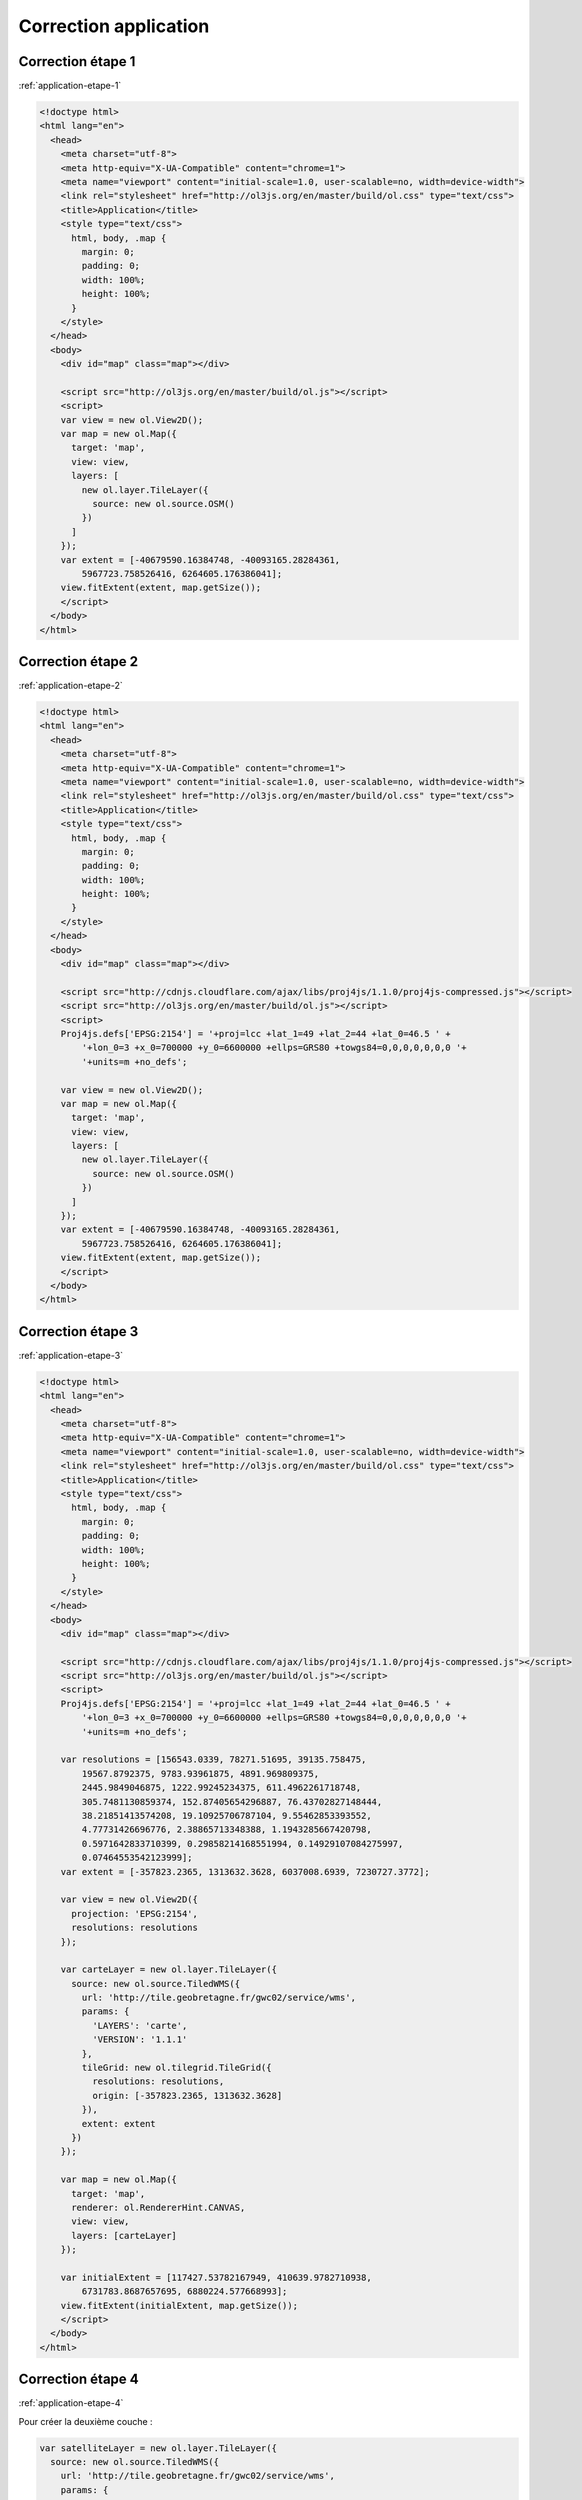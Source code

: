 Correction application
----------------------


.. _correction-application-etape-1:

Correction étape 1
~~~~~~~~~~~~~~~~~~

:ref:`application-etape-1`

.. code-block:: html

    <!doctype html>
    <html lang="en">
      <head>
        <meta charset="utf-8">
        <meta http-equiv="X-UA-Compatible" content="chrome=1">
        <meta name="viewport" content="initial-scale=1.0, user-scalable=no, width=device-width">
        <link rel="stylesheet" href="http://ol3js.org/en/master/build/ol.css" type="text/css">
        <title>Application</title>
        <style type="text/css">
          html, body, .map {
            margin: 0;
            padding: 0;
            width: 100%;
            height: 100%;
          }
        </style>
      </head>
      <body>
        <div id="map" class="map"></div>

        <script src="http://ol3js.org/en/master/build/ol.js"></script>
        <script>
        var view = new ol.View2D();
        var map = new ol.Map({
          target: 'map',
          view: view,
          layers: [
            new ol.layer.TileLayer({
              source: new ol.source.OSM()
            })
          ]
        });
        var extent = [-40679590.16384748, -40093165.28284361,
            5967723.758526416, 6264605.176386041];
        view.fitExtent(extent, map.getSize());
        </script>
      </body>
    </html>

.. _correction-application-etape-2:

Correction étape 2
~~~~~~~~~~~~~~~~~~

:ref:`application-etape-2`

.. code-block:: html

    <!doctype html>
    <html lang="en">
      <head>
        <meta charset="utf-8">
        <meta http-equiv="X-UA-Compatible" content="chrome=1">
        <meta name="viewport" content="initial-scale=1.0, user-scalable=no, width=device-width">
        <link rel="stylesheet" href="http://ol3js.org/en/master/build/ol.css" type="text/css">
        <title>Application</title>
        <style type="text/css">
          html, body, .map {
            margin: 0;
            padding: 0;
            width: 100%;
            height: 100%;
          }
        </style>
      </head>
      <body>
        <div id="map" class="map"></div>

        <script src="http://cdnjs.cloudflare.com/ajax/libs/proj4js/1.1.0/proj4js-compressed.js"></script>
        <script src="http://ol3js.org/en/master/build/ol.js"></script>
        <script>
        Proj4js.defs['EPSG:2154'] = '+proj=lcc +lat_1=49 +lat_2=44 +lat_0=46.5 ' +
            '+lon_0=3 +x_0=700000 +y_0=6600000 +ellps=GRS80 +towgs84=0,0,0,0,0,0,0 '+
            '+units=m +no_defs';

        var view = new ol.View2D();
        var map = new ol.Map({
          target: 'map',
          view: view,
          layers: [
            new ol.layer.TileLayer({
              source: new ol.source.OSM()
            })
          ]
        });
        var extent = [-40679590.16384748, -40093165.28284361,
            5967723.758526416, 6264605.176386041];
        view.fitExtent(extent, map.getSize());
        </script>
      </body>
    </html>


.. _correction-application-etape-3:

Correction étape 3
~~~~~~~~~~~~~~~~~~

:ref:`application-etape-3`

.. code-block:: html

    <!doctype html>
    <html lang="en">
      <head>
        <meta charset="utf-8">
        <meta http-equiv="X-UA-Compatible" content="chrome=1">
        <meta name="viewport" content="initial-scale=1.0, user-scalable=no, width=device-width">
        <link rel="stylesheet" href="http://ol3js.org/en/master/build/ol.css" type="text/css">
        <title>Application</title>
        <style type="text/css">
          html, body, .map {
            margin: 0;
            padding: 0;
            width: 100%;
            height: 100%;
          }
        </style>
      </head>
      <body>
        <div id="map" class="map"></div>

        <script src="http://cdnjs.cloudflare.com/ajax/libs/proj4js/1.1.0/proj4js-compressed.js"></script>
        <script src="http://ol3js.org/en/master/build/ol.js"></script>
        <script>
        Proj4js.defs['EPSG:2154'] = '+proj=lcc +lat_1=49 +lat_2=44 +lat_0=46.5 ' +
            '+lon_0=3 +x_0=700000 +y_0=6600000 +ellps=GRS80 +towgs84=0,0,0,0,0,0,0 '+
            '+units=m +no_defs';

        var resolutions = [156543.0339, 78271.51695, 39135.758475,
            19567.8792375, 9783.93961875, 4891.969809375,
            2445.9849046875, 1222.99245234375, 611.4962261718748,
            305.7481130859374, 152.87405654296887, 76.43702827148444,
            38.21851413574208, 19.10925706787104, 9.55462853393552,
            4.77731426696776, 2.38865713348388, 1.1943285667420798,
            0.5971642833710399, 0.29858214168551994, 0.14929107084275997,
            0.07464553542123999];
        var extent = [-357823.2365, 1313632.3628, 6037008.6939, 7230727.3772];

        var view = new ol.View2D({
          projection: 'EPSG:2154',
          resolutions: resolutions
        });

        var carteLayer = new ol.layer.TileLayer({
          source: new ol.source.TiledWMS({
            url: 'http://tile.geobretagne.fr/gwc02/service/wms',
            params: {
              'LAYERS': 'carte',
              'VERSION': '1.1.1'
            },
            tileGrid: new ol.tilegrid.TileGrid({
              resolutions: resolutions,
              origin: [-357823.2365, 1313632.3628]
            }),
            extent: extent
          })
        });

        var map = new ol.Map({
          target: 'map',
          renderer: ol.RendererHint.CANVAS,
          view: view,
          layers: [carteLayer]
        });

        var initialExtent = [117427.53782167949, 410639.9782710938,
            6731783.8687657695, 6880224.577668993];
        view.fitExtent(initialExtent, map.getSize());
        </script>
      </body>
    </html>


.. _correction-application-etape-4:

Correction étape 4
~~~~~~~~~~~~~~~~~~

:ref:`application-etape-4`

Pour créer la deuxième couche :

.. code-block:: javascript

    var satelliteLayer = new ol.layer.TileLayer({
      source: new ol.source.TiledWMS({
        url: 'http://tile.geobretagne.fr/gwc02/service/wms',
        params: {
          'LAYERS': 'satellite',
          'VERSION': '1.1.1'
        },
        tileGrid: new ol.tilegrid.TileGrid({
          resolutions: resolutions,
          origin: [-357823.2365, 1313632.3628]
        }),
        extent: extent
      })
    });

La nouvelle configuration de la carte:

.. code-block:: javascript

    var map = new ol.Map({
      target: 'map',
      renderer: ol.RendererHint.CANVAS,
      view: view,
      layers: [carteLayer, satelliteLayer]
    });


.. _correction-application-etape-5:

Correction étape 5
~~~~~~~~~~~~~~~~~~

:ref:`application-etape-5`

.. code-block:: html

    <!doctype html>
    <html lang="en">
      <head>
        <meta charset="utf-8">
        <meta http-equiv="X-UA-Compatible" content="chrome=1">
        <meta name="viewport" content="initial-scale=1.0, user-scalable=no, width=device-width">
        <link rel="stylesheet" href="http://ol3js.org/en/master/build/ol.css" type="text/css">
        <title>Application</title>
        <style type="text/css">
          html, body, .map {
            margin: 0;
            padding: 0;
            width: 100%;
            height: 100%;
          }
          #background-selector {
            position: absolute;
            top: 2px;
            right: 2px;  
            z-index: 100;
          }
        </style>
      </head>
      <body>
        <div id="map" class="map">
          <select id="background-selector">
            <option value="carte" selected>Carte</option>
            <option value="satellite">Satellite</option>
          </select>
        </div>

        <script src="http://code.jquery.com/jquery-2.0.0.min.js"></script>
        <script src="http://cdnjs.cloudflare.com/ajax/libs/proj4js/1.1.0/proj4js-compressed.js"></script>
        <script src="http://ol3js.org/en/master/build/ol.js"></script>
        <script>
        Proj4js.defs['EPSG:2154'] = '+proj=lcc +lat_1=49 +lat_2=44 +lat_0=46.5 ' +
            '+lon_0=3 +x_0=700000 +y_0=6600000 +ellps=GRS80 +towgs84=0,0,0,0,0,0,0 '+
            '+units=m +no_defs';

        var resolutions = [156543.0339, 78271.51695, 39135.758475,
            19567.8792375, 9783.93961875, 4891.969809375,
            2445.9849046875, 1222.99245234375, 611.4962261718748,
            305.7481130859374, 152.87405654296887, 76.43702827148444,
            38.21851413574208, 19.10925706787104, 9.55462853393552,
            4.77731426696776, 2.38865713348388, 1.1943285667420798,
            0.5971642833710399, 0.29858214168551994, 0.14929107084275997,
            0.07464553542123999];
        var extent = [-357823.2365, 1313632.3628, 6037008.6939, 7230727.3772];

        var view = new ol.View2D({
          projection: 'EPSG:2154',
          resolutions: resolutions
        });

        var carteLayer = new ol.layer.TileLayer({
          source: new ol.source.TiledWMS({
            url: 'http://tile.geobretagne.fr/gwc02/service/wms',
            params: {
              'LAYERS': 'carte',
              'VERSION': '1.1.1'
            },
            tileGrid: new ol.tilegrid.TileGrid({
              resolutions: resolutions,
              origin: [-357823.2365, 1313632.3628]
            }),
            extent: extent
          })
        });

        var satelliteLayer = new ol.layer.TileLayer({
          source: new ol.source.TiledWMS({
            url: 'http://tile.geobretagne.fr/gwc02/service/wms',
            params: {
              'LAYERS': 'satellite',
              'VERSION': '1.1.1'
            },
            tileGrid: new ol.tilegrid.TileGrid({
              resolutions: resolutions,
              origin: [-357823.2365, 1313632.3628]
            }),
            extent: extent
          })
        });


        var map = new ol.Map({
          target: 'map',
          renderer: ol.RendererHint.CANVAS,
          view: view,
          layers: [carteLayer, satelliteLayer]
        });

        var initialExtent = [117427.53782167949, 410639.9782710938,
            6731783.8687657695, 6880224.577668993];
        view.fitExtent(initialExtent, map.getSize());

        $('#background-selector').change(function() {
          var selected = $(this).find(':selected').val();
          if (selected == 'carte') {
            carteLayer.setVisible(true);
            satelliteLayer.setVisible(false);
          } else if (selected == 'satellite') {
            carteLayer.setVisible(false);
            satelliteLayer.setVisible(true);
          }
        });
        $('#background-selector').trigger('change');

        </script>
      </body>
    </html>


.. _correction-application-etape-6:

Correction étape 6
~~~~~~~~~~~~~~~~~~

:ref:`application-etape-6`

Le code pour créer la couche "paimpol_zone_plu_ccpg" :

.. code-block:: javascript

    var paimpollayer = new ol.layer.imagelayer({
      source: new ol.source.singleimagewms({
        url: 'http://geobretagne.fr/geoserver/id22/wms',
        params: {
          'layers': 'paimpol_zone_plu_ccpg',
          'version': '1.1.1',
          'transparent': 'true'
        },
        extent: extent
      })
    });

La nouvelle configuration de la carte, ainsi que le nouvel appel
à ``fitExtent`` pour centrer la vue sur Paimpol :

.. code-block:: javascript

    var map = new ol.Map({
      target: 'map',
      renderer: ol.RendererHint.CANVAS,
      view: view,
      layers: [carteLayer, satelliteLayer, paimpolLayer]
    });

    var initialExtent = [246462.7961724792, 264788.57370056753,
        6864884.621557758, 6874162.16586421];
    view.fitExtent(initialExtent, map.getSize());


.. _correction-application-etape-7:

Correction étape 7
~~~~~~~~~~~~~~~~~~

:ref:`application-etape-7`

.. code-block:: html

    <!doctype html>
    <html lang="en">
      <head>
        <meta charset="utf-8">
        <meta http-equiv="X-UA-Compatible" content="chrome=1">
        <meta name="viewport" content="initial-scale=1.0, user-scalable=no, width=device-width">
        <link rel="stylesheet" href="http://ol3js.org/en/master/build/ol.css" type="text/css">
        <title>Application</title>
        <style type="text/css">
          html, body, .map {
            margin: 0;
            padding: 0;
            width: 100%;
            height: 100%;
          }
          #background-selector {
            position: absolute;
            top: 2px;
            right: 2px;  
            z-index: 100;
          }
          #geolocation {
            position: absolute;
            top: 2px;
            right: 76px;
            z-index: 100;
          }
        </style>
      </head>
      <body>
        <div id="map" class="map">
          <select id="background-selector">
            <option value="carte" selected>Carte</option>
            <option value="satellite">Satellite</option>
          </select>
          <button id="geolocation">Localise moi!</button>
        </div>

        <script src="http://code.jquery.com/jquery-2.0.0.min.js"></script>
        <script src="http://cdnjs.cloudflare.com/ajax/libs/proj4js/1.1.0/proj4js-compressed.js"></script>
        <script src="http://ol3js.org/en/master/build/ol.js"></script>
        <script>
        Proj4js.defs['EPSG:2154'] = '+proj=lcc +lat_1=49 +lat_2=44 +lat_0=46.5 ' +
            '+lon_0=3 +x_0=700000 +y_0=6600000 +ellps=GRS80 +towgs84=0,0,0,0,0,0,0 '+
            '+units=m +no_defs';

        var resolutions = [156543.0339, 78271.51695, 39135.758475,
            19567.8792375, 9783.93961875, 4891.969809375,
            2445.9849046875, 1222.99245234375, 611.4962261718748,
            305.7481130859374, 152.87405654296887, 76.43702827148444,
            38.21851413574208, 19.10925706787104, 9.55462853393552,
            4.77731426696776, 2.38865713348388, 1.1943285667420798,
            0.5971642833710399, 0.29858214168551994, 0.14929107084275997,
            0.07464553542123999];
        var extent = [-357823.2365, 1313632.3628, 6037008.6939, 7230727.3772];

        var view = new ol.View2D({
          projection: 'EPSG:2154',
          resolutions: resolutions
        });

        var carteLayer = new ol.layer.TileLayer({
          source: new ol.source.TiledWMS({
            url: 'http://tile.geobretagne.fr/gwc02/service/wms',
            params: {
              'LAYERS': 'carte',
              'VERSION': '1.1.1'
            },
            tileGrid: new ol.tilegrid.TileGrid({
              resolutions: resolutions,
              origin: [-357823.2365, 1313632.3628]
            }),
            extent: extent
          })
        });

        var satelliteLayer = new ol.layer.TileLayer({
          source: new ol.source.TiledWMS({
            url: 'http://tile.geobretagne.fr/gwc02/service/wms',
            params: {
              'LAYERS': 'satellite',
              'VERSION': '1.1.1'
            },
            tileGrid: new ol.tilegrid.TileGrid({
              resolutions: resolutions,
              origin: [-357823.2365, 1313632.3628]
            }),
            extent: extent
          })
        });

        var paimpolLayer = new ol.layer.ImageLayer({
          source: new ol.source.SingleImageWMS({
            url: 'http://geobretagne.fr/geoserver/id22/wms',
            params: {
              'LAYERS': 'paimpol_zone_plu_ccpg',
              'VERSION': '1.1.1',
              'TRANSPARENT': 'TRUE'
            },
            extent: extent
          })
        });


        var map = new ol.Map({
          target: 'map',
          renderer: ol.RendererHint.CANVAS,
          view: view,
          layers: [carteLayer, satelliteLayer, paimpolLayer]
        });

        var initialExtent = [246462.7961724792, 264788.57370056753,
            6864884.621557758, 6874162.16586421];
        view.fitExtent(initialExtent, map.getSize());


        $('#background-selector').change(function() {
          var selected = $(this).find(':selected').val();
          if (selected == 'carte') {
            carteLayer.setVisible(true);
            satelliteLayer.setVisible(false);
          } else if (selected == 'satellite') {
            carteLayer.setVisible(false);
            satelliteLayer.setVisible(true);
          }
        });
        $('#background-selector').trigger('change');

        var geoloc = new ol.Geolocation({projection: 'EPSG:2154'});
        geoloc.on('change:position', function() {
            view.setCenter(geoloc.getPosition());
            geoloc.setTracking(false);
        });
        $('#geolocation').click(function() {
          geoloc.setTracking(true);
        });

        </script>
      </body>
    </html>

